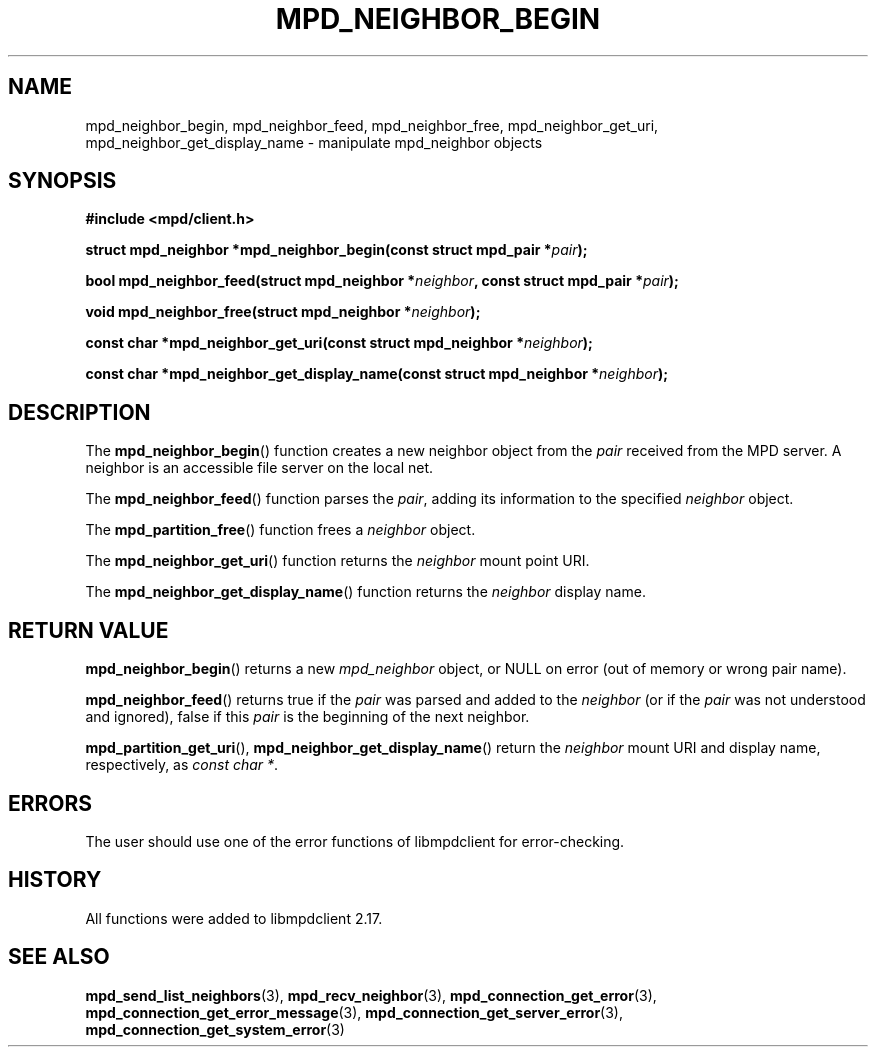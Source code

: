 .TH MPD_NEIGHBOR_BEGIN 3 2019
.SH NAME
mpd_neighbor_begin, mpd_neighbor_feed, mpd_neighbor_free,
mpd_neighbor_get_uri, mpd_neighbor_get_display_name \- manipulate
mpd_neighbor objects
.SH SYNOPSIS
.B #include <mpd/client.h>
.PP
.BI "struct mpd_neighbor *mpd_neighbor_begin(const struct mpd_pair *" pair );
.PP
.BI "bool mpd_neighbor_feed(struct mpd_neighbor *" neighbor ","
.BI "const struct mpd_pair *" pair );
.PP
.BI "void mpd_neighbor_free(struct mpd_neighbor *" neighbor );
.PP
.BI "const char *mpd_neighbor_get_uri(const struct mpd_neighbor *" neighbor );
.PP
.BI "const char *mpd_neighbor_get_display_name(const"
.BI "struct mpd_neighbor *" neighbor );
.SH DESCRIPTION
The
.BR mpd_neighbor_begin ()
function creates a new neighbor object from the
.I pair
received from the MPD server. A neighbor is an accessible file server on the
local net.
.PP
The
.BR mpd_neighbor_feed ()
function parses the
.IR pair ,
adding its information to the specified
.I neighbor
object.
.PP
The
.BR mpd_partition_free ()
function frees a 
.I neighbor
object.
.PP
The
.BR mpd_neighbor_get_uri ()
function returns the
.I neighbor
mount point URI.
.PP
The
.BR mpd_neighbor_get_display_name ()
function returns the
.I neighbor
display name.
.SH RETURN VALUE
.BR mpd_neighbor_begin ()
returns a new
.I mpd_neighbor
object, or NULL on error (out of memory or wrong pair name).
.PP
.BR mpd_neighbor_feed ()
returns true if the
.I pair
was parsed and added to the
.I neighbor
(or if the
.I pair
was not understood and ignored), false if this
.I pair
is the beginning of the next neighbor.
.PP
.BR mpd_partition_get_uri (),
.BR mpd_neighbor_get_display_name ()
return the 
.I neighbor
mount URI and display name, respectively, as
.IR "const char *" .
.SH ERRORS
The user should use one of the error functions of libmpdclient for
error-checking.
.SH HISTORY
All functions were added to libmpdclient 2.17.
.SH SEE ALSO
.BR mpd_send_list_neighbors (3),
.BR mpd_recv_neighbor (3),
.BR mpd_connection_get_error (3),
.BR mpd_connection_get_error_message (3),
.BR mpd_connection_get_server_error (3),
.BR mpd_connection_get_system_error (3)
